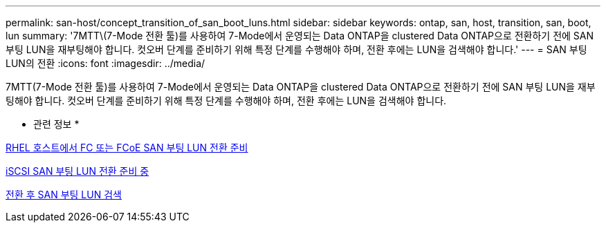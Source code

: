 ---
permalink: san-host/concept_transition_of_san_boot_luns.html 
sidebar: sidebar 
keywords: ontap, san, host, transition, san, boot, lun 
summary: '7MTT\(7-Mode 전환 툴)를 사용하여 7-Mode에서 운영되는 Data ONTAP을 clustered Data ONTAP으로 전환하기 전에 SAN 부팅 LUN을 재부팅해야 합니다. 컷오버 단계를 준비하기 위해 특정 단계를 수행해야 하며, 전환 후에는 LUN을 검색해야 합니다.' 
---
= SAN 부팅 LUN의 전환
:icons: font
:imagesdir: ../media/


[role="lead"]
7MTT(7-Mode 전환 툴)를 사용하여 7-Mode에서 운영되는 Data ONTAP을 clustered Data ONTAP으로 전환하기 전에 SAN 부팅 LUN을 재부팅해야 합니다. 컷오버 단계를 준비하기 위해 특정 단계를 수행해야 하며, 전환 후에는 LUN을 검색해야 합니다.

* 관련 정보 *

xref:task_preparing_for_transition_of_fc_or_fcoe_san_boot_luns.adoc[RHEL 호스트에서 FC 또는 FCoE SAN 부팅 LUN 전환 준비]

xref:task_preparing_for_transition_of_iscsi_san_boot_luns.adoc[iSCSI SAN 부팅 LUN 전환 준비 중]

xref:task_discovering_san_boot_luns_after_transition.adoc[전환 후 SAN 부팅 LUN 검색]
